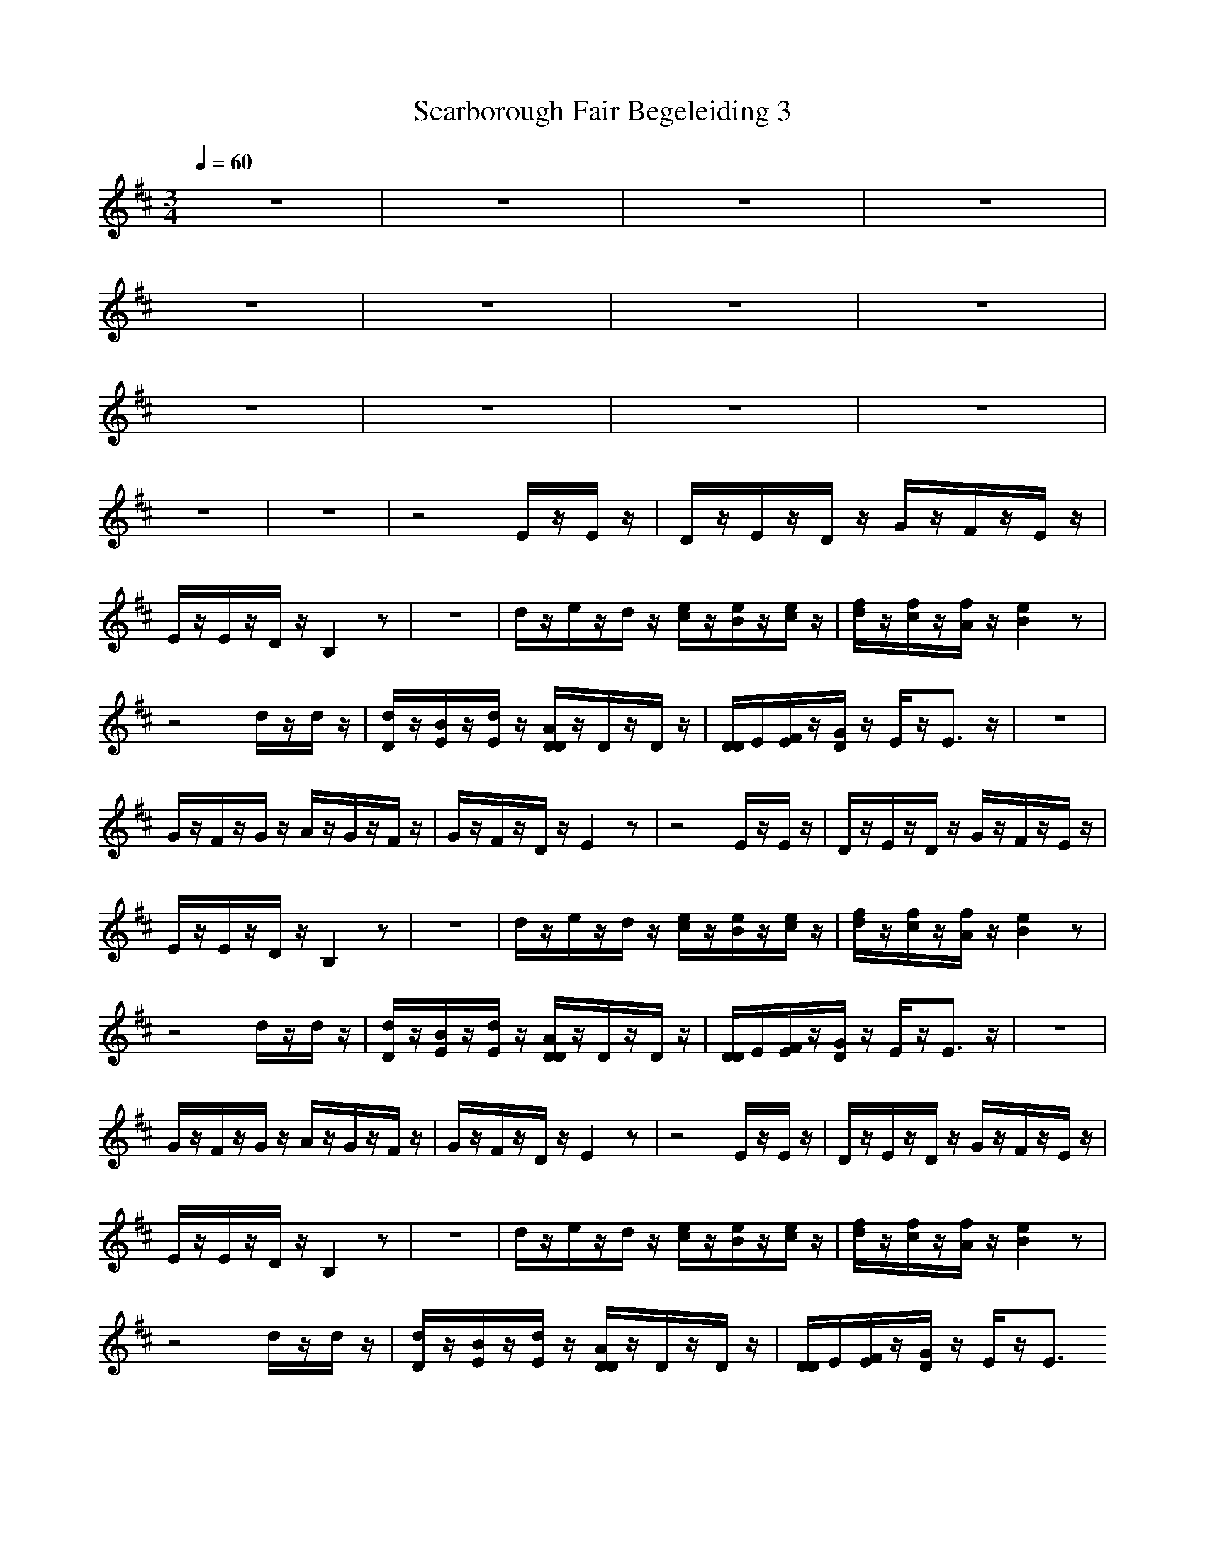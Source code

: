 X: 1
T: Scarborough Fair Begeleiding 3 
N: Instrument Channel 1 ... [Acoustic Grand Piano]
N: Instrument Channel 2 ... [Xylophone]
N: Instrument Channel 3 ... [FX 5 (Brightness)]
N: Instrument Channel 4 ... [Pad 1 (New Age)]
M: 3/4
L: 1/8
Q:1/4=60
N: Last note suggests Dorian mode tune
K:D
%%MIDI program 4 88
z6|z6|z6|z6|
z6|z6|z6|z6|
z6|z6|z6|z6|
z6|z6|z4E/2z/2E/2z/2|D/2z/2E/2z/2D/2z/2 G/2z/2F/2z/2E/2z/2|
E/2z/2E/2z/2D/2z/2 B,2z|z6|d/2z/2e/2z/2d/2z/2 [e/2c/2]z/2[e/2B/2]z/2[e/2c/2]z/2|[f/2d/2]z/2[f/2c/2]z/2[f/2A/2]z/2 [e2B2]z|
z4d/2z/2d/2z/2|[d/2D/2]z/2[B/2E/2]z/2[d/2E/2]z/2 [A/2D/2D/2]z/2D/2z/2D/2z/2|[D/2D/2]E/2[F/2E/2]z/2[G/2D/2]z/2 E/2z/2E3/2z/2|z6|
G/2z/2F/2z/2G/2z/2 A/2z/2G/2z/2F/2z/2|G/2z/2F/2z/2D/2z/2 E2z|z4E/2z/2E/2z/2|D/2z/2E/2z/2D/2z/2 G/2z/2F/2z/2E/2z/2|
E/2z/2E/2z/2D/2z/2 B,2z|z6|d/2z/2e/2z/2d/2z/2 [e/2c/2]z/2[e/2B/2]z/2[e/2c/2]z/2|[f/2d/2]z/2[f/2c/2]z/2[f/2A/2]z/2 [e2B2]z|
z4d/2z/2d/2z/2|[d/2D/2]z/2[B/2E/2]z/2[d/2E/2]z/2 [A/2D/2D/2]z/2D/2z/2D/2z/2|[D/2D/2]E/2[F/2E/2]z/2[G/2D/2]z/2 E/2z/2E3/2z/2|z6|
G/2z/2F/2z/2G/2z/2 A/2z/2G/2z/2F/2z/2|G/2z/2F/2z/2D/2z/2 E2z|z4E/2z/2E/2z/2|D/2z/2E/2z/2D/2z/2 G/2z/2F/2z/2E/2z/2|
E/2z/2E/2z/2D/2z/2 B,2z|z6|d/2z/2e/2z/2d/2z/2 [e/2c/2]z/2[e/2B/2]z/2[e/2c/2]z/2|[f/2d/2]z/2[f/2c/2]z/2[f/2A/2]z/2 [e2B2]z|
z4d/2z/2d/2z/2|[d/2D/2]z/2[B/2E/2]z/2[d/2E/2]z/2 [A/2D/2D/2]z/2D/2z/2D/2z/2|[D/2D/2]E/2[F/2E/2]z/2[G/2D/2]z/2 E/2z/2E3/2
